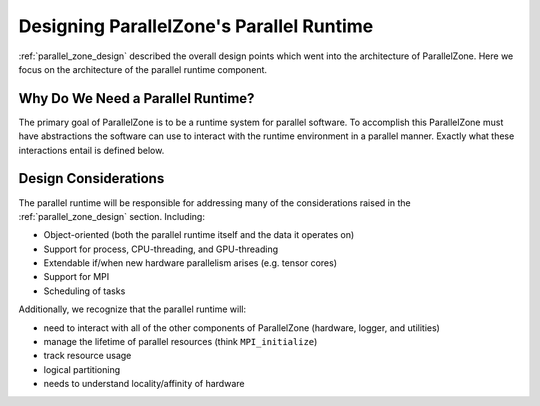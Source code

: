 .. Copyright 2022 NWChemEx-Project
..
.. Licensed under the Apache License, Version 2.0 (the "License");
.. you may not use this file except in compliance with the License.
.. You may obtain a copy of the License at
..
.. http://www.apache.org/licenses/LICENSE-2.0
..
.. Unless required by applicable law or agreed to in writing, software
.. distributed under the License is distributed on an "AS IS" BASIS,
.. WITHOUT WARRANTIES OR CONDITIONS OF ANY KIND, either express or implied.
.. See the License for the specific language governing permissions and
.. limitations under the License.

.. _parallel_runtime_design:

#########################################
Designing ParallelZone's Parallel Runtime
#########################################

:ref:`parallel_zone_design` described the overall design points which went into
the architecture of ParallelZone. Here we focus on the architecture of the
parallel runtime component.

**********************************
Why Do We Need a Parallel Runtime?
**********************************

The primary goal of ParallelZone is to be a runtime system for parallel
software. To accomplish this ParallelZone must have abstractions the software
can use to interact with the runtime environment in a parallel manner. Exactly
what these interactions entail is defined below.

*********************
Design Considerations
*********************

The parallel runtime will be responsible for addressing many of the
considerations raised in the :ref:`parallel_zone_design` section. Including:

- Object-oriented (both the parallel runtime itself and the data it operates on)
- Support for process, CPU-threading, and GPU-threading
- Extendable if/when new hardware parallelism arises (e.g. tensor cores)
- Support for MPI
- Scheduling of tasks

Additionally, we recognize that the parallel runtime will:

- need to interact with all of the other components of ParallelZone (hardware,
  logger, and utilities)
- manage the lifetime of parallel resources (think ``MPI_initialize``)
- track resource usage
- logical partitioning
- needs to understand locality/affinity of hardware
